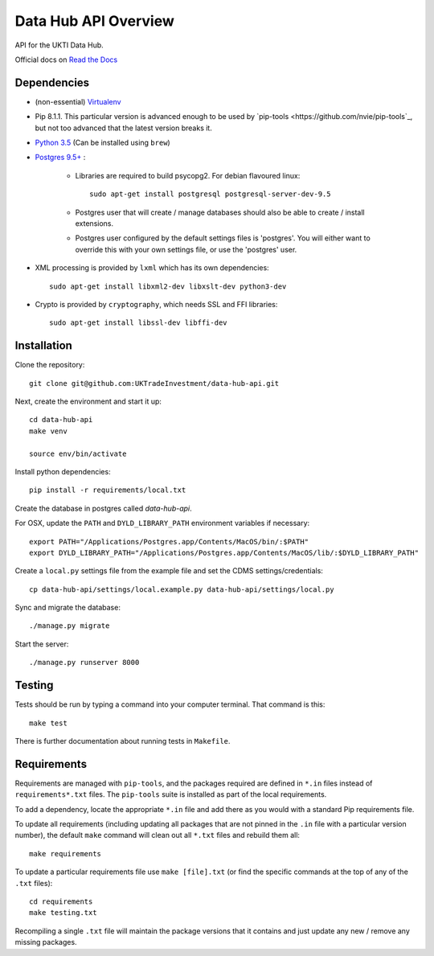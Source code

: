 Data Hub API Overview
=====================

API for the UKTI Data Hub.

Official docs on `Read the Docs <http://data-hub-api.readthedocs.org/>`_


Dependencies
............

- (non-essential) `Virtualenv <http://www.virtualenv.org/en/latest/>`_

- Pip 8.1.1. This particular version is advanced enough to be used by
  `pip-tools <https://github.com/nvie/pip-tools`_, but not too advanced that
  the latest version breaks it.

- `Python 3.5 <http://www.python.org/>`_ (Can be installed using ``brew``)

- `Postgres 9.5+ <http://www.postgresql.org/>`_ :

    * Libraries are required to build psycopg2. For debian flavoured linux::

        sudo apt-get install postgresql postgresql-server-dev-9.5

    * Postgres user that will create / manage databases should also be able to
      create / install extensions.

    * Postgres user configured by the default settings files is 'postgres'. You
      will either want to override this with your own settings file, or use the
      'postgres' user.

- XML processing is provided by ``lxml`` which has its own dependencies::

      sudo apt-get install libxml2-dev libxslt-dev python3-dev

- Crypto is provided by ``cryptography``, which needs SSL and FFI libraries::

      sudo apt-get install libssl-dev libffi-dev


Installation
............

Clone the repository::

    git clone git@github.com:UKTradeInvestment/data-hub-api.git

Next, create the environment and start it up::

    cd data-hub-api
    make venv

    source env/bin/activate

Install python dependencies::

    pip install -r requirements/local.txt

Create the database in postgres called `data-hub-api`.

For OSX, update the ``PATH`` and ``DYLD_LIBRARY_PATH`` environment
variables if necessary::

    export PATH="/Applications/Postgres.app/Contents/MacOS/bin/:$PATH"
    export DYLD_LIBRARY_PATH="/Applications/Postgres.app/Contents/MacOS/lib/:$DYLD_LIBRARY_PATH"

Create a ``local.py`` settings file from the example file and set the CDMS
settings/credentials::

    cp data-hub-api/settings/local.example.py data-hub-api/settings/local.py

Sync and migrate the database::

    ./manage.py migrate

Start the server::

    ./manage.py runserver 8000


Testing
.......

Tests should be run by typing a command into your computer terminal. That
command is this::

    make test

There is further documentation about running tests in ``Makefile``.


Requirements
............

Requirements are managed with ``pip-tools``, and the packages required are
defined in ``*.in`` files instead of ``requirements*.txt`` files. The
``pip-tools`` suite is installed as part of the local requirements.

To add a dependency, locate the appropriate ``*.in`` file and add there as you
would with a standard Pip requirements file.

To update all requirements (including updating all packages that are not pinned
in the ``.in`` file with a particular version number), the default ``make``
command will clean out all ``*.txt`` files and rebuild them all::

    make requirements

To update a particular requirements file use ``make [file].txt`` (or find the
specific commands at the top of any of the ``.txt`` files)::

    cd requirements
    make testing.txt

Recompiling a single ``.txt`` file will maintain the package versions that it
contains and just update any new / remove any missing packages.
